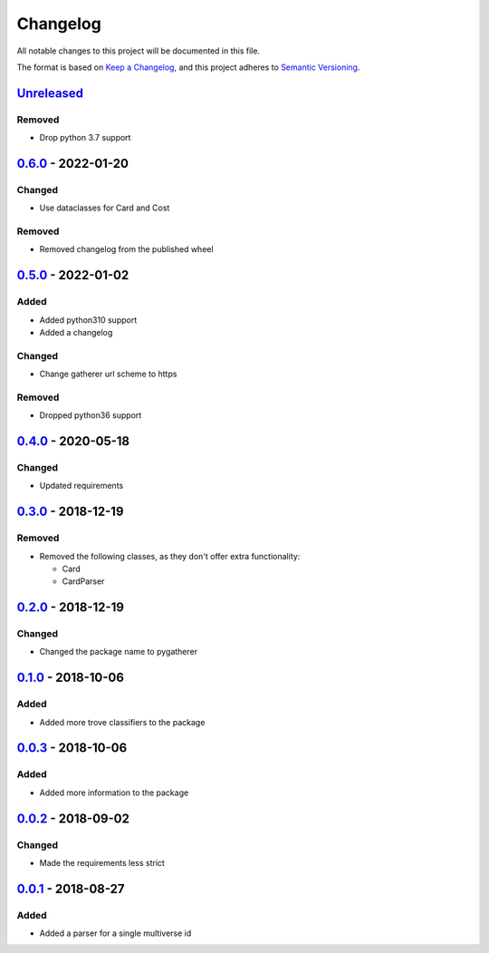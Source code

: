 =========
Changelog
=========

All notable changes to this project will be documented in this file.

The format is based on `Keep a Changelog`_, and this project adheres to `Semantic Versioning`_.

`Unreleased`_
-------------

Removed
^^^^^^^
* Drop python 3.7 support

`0.6.0`_ - 2022-01-20
---------------------

Changed
^^^^^^^
* Use dataclasses for Card and Cost

Removed
^^^^^^^
* Removed changelog from the published wheel

`0.5.0`_ - 2022-01-02
---------------------

Added
^^^^^
* Added python310 support
* Added a changelog

Changed
^^^^^^^
* Change gatherer url scheme to https

Removed
^^^^^^^
* Dropped python36 support

`0.4.0`_ - 2020-05-18
---------------------

Changed
^^^^^^^
* Updated requirements

`0.3.0`_ - 2018-12-19
---------------------

Removed
^^^^^^^
* Removed the following classes, as they don't offer extra functionality:

  * Card
  * CardParser

`0.2.0`_ - 2018-12-19
---------------------

Changed
^^^^^^^
* Changed the package name to pygatherer

`0.1.0`_ - 2018-10-06
---------------------

Added
^^^^^
* Added more trove classifiers to the package

`0.0.3`_ - 2018-10-06
---------------------

Added
^^^^^
* Added more information to the package

`0.0.2`_ - 2018-09-02
---------------------

Changed
^^^^^^^
* Made the requirements less strict

`0.0.1`_ - 2018-08-27
---------------------

Added
^^^^^
* Added a parser for a single multiverse id


.. _`unreleased`: https://github.com/spapanik/pygatherer/compare/0.6.0...master
.. _`0.6.0`: https://github.com/spapanik/pygatherer/compare/0.5.0...v0.6.0
.. _`0.5.0`: https://github.com/spapanik/pygatherer/compare/0.4.0...v0.5.0
.. _`0.4.0`: https://github.com/spapanik/pygatherer/compare/0.3.0...v0.4.0
.. _`0.3.0`: https://github.com/spapanik/pygatherer/compare/0.2.0...v0.3.0
.. _`0.2.0`: https://github.com/spapanik/pygatherer/compare/0.1.0...v0.2.0
.. _`0.1.0`: https://github.com/spapanik/pygatherer/compare/0.0.3...v0.1.0
.. _`0.0.3`: https://github.com/spapanik/pygatherer/compare/0.0.2...v0.0.3
.. _`0.0.2`: https://github.com/spapanik/pygatherer/compare/v0.0.1...v0.0.2
.. _`0.0.1`: https://github.com/spapanik/pygatherer/releases/tag/v0.0.1

.. _`Keep a Changelog`: https://keepachangelog.com/en/1.0.0/
.. _`Semantic Versioning`: https://semver.org/spec/v2.0.0.html
